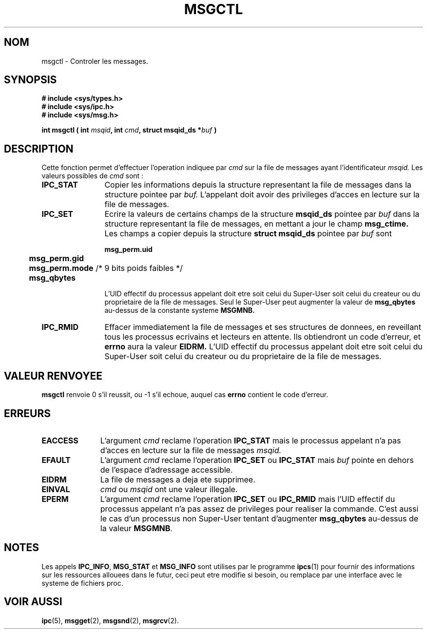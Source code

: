 .\" Copyright 1993 Giorgio Ciucci (giorgio@crcc.it)
.\"
.\" Permission is granted to make and distribute verbatim copies of this
.\" manual provided the copyright notice and this permission notice are
.\" preserved on all copies.
.\"
.\" Permission is granted to copy and distribute modified versions of this
.\" manual under the conditions for verbatim copying, provided that the
.\" entire resulting derived work is distributed under the terms of a
.\" permission notice identical to this one
.\" 
.\" Since the Linux kernel and libraries are constantly changing, this
.\" manual page may be incorrect or out-of-date.  The author(s) assume no
.\" responsibility for errors or omissions, or for damages resulting from
.\" the use of the information contained herein.  The author(s) may not
.\" have taken the same level of care in the production of this manual,
.\" which is licensed free of charge, as they might when working
.\" professionally.
.\" 
.\" Formatted or processed versions of this manual, if unaccompanied by
.\" the source, must acknowledge the copyright and authors of this work.
.\"
.\" Traduction 14/10/1996 par Christophe Blaess (ccb@club-internet.fr)
.\"
.TH MSGCTL 2 "14 Octobre 1996" "Linux 0.99.13" "Manuel du programmeur Linux"
.SH NOM
msgctl \- Controler les messages.
.SH SYNOPSIS
.nf
.B
# include <sys/types.h>
.B
# include <sys/ipc.h>
.B
# include <sys/msg.h>
.fi
.sp
.BI "int msgctl ( int " msqid ",
.BI "int  " cmd ,
.BI "struct msqid_ds *" buf " )"
.SH DESCRIPTION
Cette fonction permet d'effectuer l'operation 
indiquee par
.I cmd
sur la file de messages ayant l'identificateur
.IR msqid.
Les valeurs possibles de
.I cmd
sont :
.TP 12
.B IPC_STAT
Copier les informations depuis la structure representant
la file de messages dans la structure pointee par
.IR buf.
L'appelant doit avoir des privileges d'acces en lecture sur
la file de messages.
.TP
.B IPC_SET
Ecrire la valeurs de certains champs de la structure
.B msqid_ds
pointee par
.I buf
dans la structure representant la file de messages, 
en mettant a jour le champ
.B msg_ctime.
Les champs a copier depuis la structure
.B "struct msqid_ds"
pointee par
.I buf
sont
.nf
.sp
.ft B
	msg_perm.uid
	msg_perm.gid
	msg_perm.mode \fR/* 9 bits poids faibles */\fP
	msg_qbytes
.fi
.ft R
.sp
L'UID effectif du processus appelant doit etre soit 
celui du Super\-User
soit celui du createur ou du proprietaire 
de la file de messages.
Seul le Super\-User peut augmenter la valeur de
.B msg_qbytes
au\-dessus de la constante systeme
.BR MSGMNB.
.TP
.B IPC_RMID
Effacer immediatement la file de messages et ses structures
de donnees, en reveillant tous les processus ecrivains et
lecteurs en attente. Ils obtiendront un code d'erreur, et
.B errno
aura la valeur
.BR EIDRM.
L'UID effectif du processus appelant doit etre soit celui 
du Super\-User
soit celui du createur ou du proprietaire de la file de messages.
.SH "VALEUR RENVOYEE"
.BR msgctl
renvoie 0 s'il reussit, ou \-1 s'il echoue, auquel
cas
.B errno
contient le code d'erreur.
.SH ERREURS
.TP 11
.B EACCESS
L'argument
.I cmd
reclame l'operation
.B IPC_STAT
mais le processus appelant n'a pas d'acces en lecture sur la
file de messages
.IR msqid.
.TP
.B EFAULT
L'argument
.I cmd
reclame l'operation
.B IPC_SET
ou
.B IPC_STAT
mais
.I buf
pointe en dehors de l'espace d'adressage accessible.
.TP
.B EIDRM
La file de messages a deja ete supprimee.
.TP
.B EINVAL
.I cmd
ou
.IR msqid 
ont une valeur illegale.
.TP
.B EPERM
L'argument
.I cmd
reclame l'operation
.B IPC_SET
ou
.B IPC_RMID
mais l'UID effectif du processus appelant n'a pas
assez de privileges pour realiser la commande.
C'est aussi le cas d'un processus non Super\-User
tentant d'augmenter
.B msg_qbytes
au-dessus de la valeur
.BR MSGMNB .
.SH NOTES
Les appels
.BR IPC_INFO ,
.BR MSG_STAT
et
.B MSG_INFO
sont utilises par le programme
.BR ipcs (1)
pour fournir des informations sur les ressources allouees
dans le futur, ceci peut etre modifie si besoin, ou remplace par
une interface avec le systeme de fichiers proc.
.SH "VOIR AUSSI"
.BR ipc (5),
.BR msgget (2),
.BR msgsnd (2),
.BR msgrcv (2).
